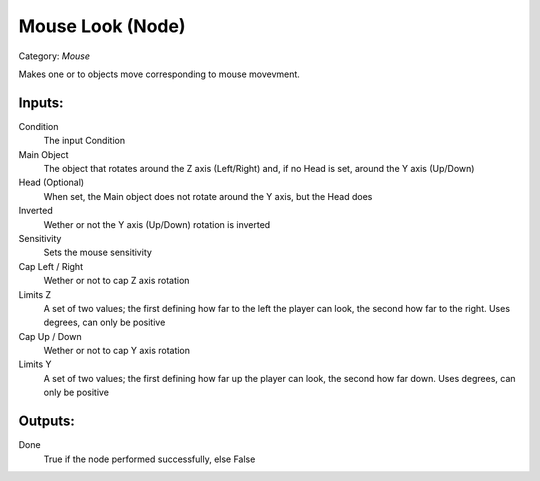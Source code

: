 Mouse Look (Node)
===========================================
Category: *Mouse*

Makes one or to objects move corresponding to mouse movevment.

Inputs:
-------

Condition
    The input Condition

Main Object
    The object that rotates around the Z axis (Left/Right)
    and, if no Head is set, around the Y axis (Up/Down)

Head (Optional)
    When set, the Main object does not rotate around the
    Y axis, but the Head does

Inverted
    Wether or not the Y axis (Up/Down) rotation is inverted

Sensitivity
    Sets the mouse sensitivity

Cap Left / Right
    Wether or not to cap Z axis rotation

Limits Z
    A set of two values; the first defining how far to the left
    the player can look, the second how far to the right.
    Uses degrees, can only be positive

Cap Up / Down
    Wether or not to cap Y axis rotation

Limits Y
    A set of two values; the first defining how far up
    the player can look, the second how far down.
    Uses degrees, can only be positive

Outputs:
--------

Done
    True if the node performed successfully, else False
